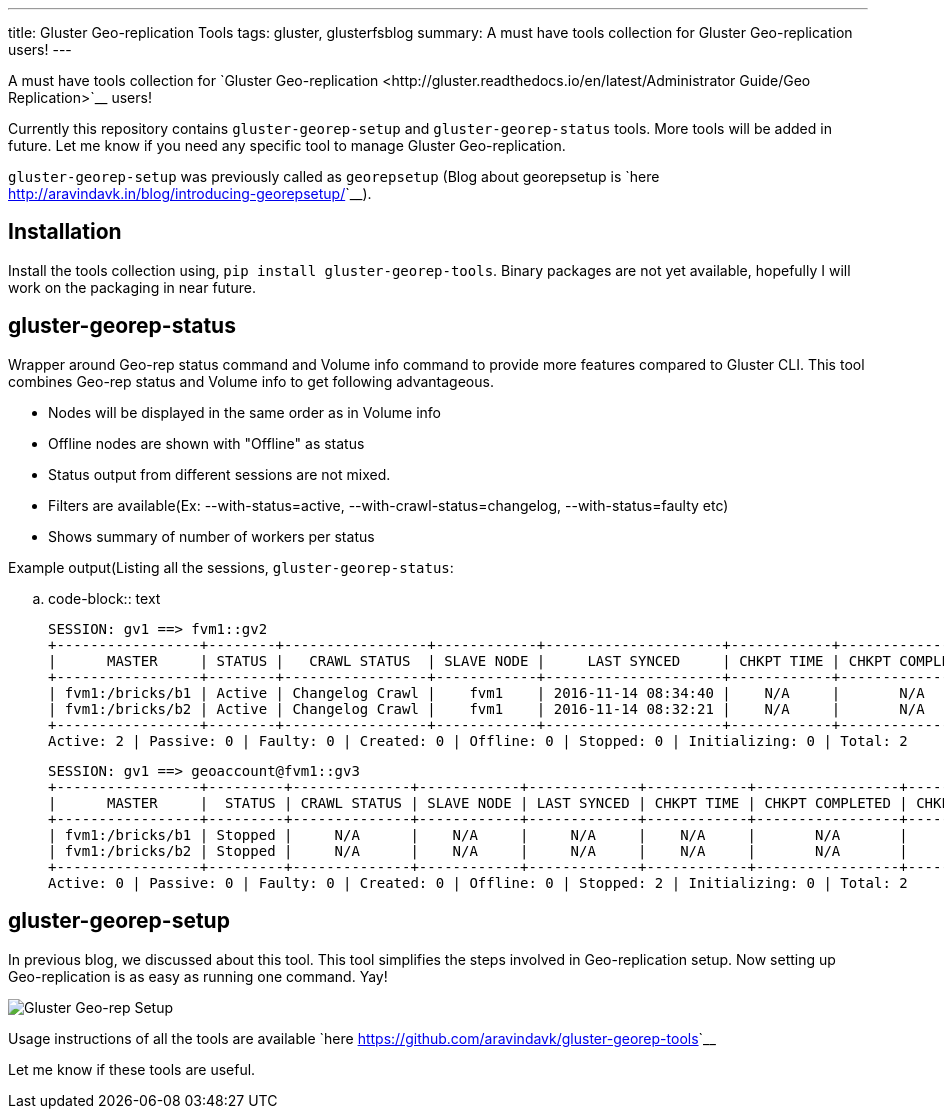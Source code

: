 ---
title: Gluster Geo-replication Tools
tags: gluster, glusterfsblog
summary: A must have tools collection for Gluster Geo-replication users!
---

A must have tools collection for `Gluster Geo-replication <http://gluster.readthedocs.io/en/latest/Administrator Guide/Geo Replication>`__ users!

Currently this repository contains ``gluster-georep-setup`` and
``gluster-georep-status`` tools. More tools will be added in future. Let
me know if you need any specific tool to manage Gluster
Geo-replication.

``gluster-georep-setup`` was previously called as ``georepsetup`` (Blog
about georepsetup is `here
<http://aravindavk.in/blog/introducing-georepsetup/>`__).

Installation
------------
Install the tools collection using, ``pip install
gluster-georep-tools``. Binary packages are not yet available,
hopefully I will work on the packaging in near future.

gluster-georep-status
---------------------
Wrapper around Geo-rep status command and Volume info command to
provide more features compared to Gluster CLI. This tool combines
Geo-rep status and Volume info to get following advantageous.

- Nodes will be displayed in the same order as in Volume info
- Offline nodes are shown with "Offline" as status
- Status output from different sessions are not mixed.
- Filters are available(Ex: --with-status=active, --with-crawl-status=changelog, --with-status=faulty etc)
- Shows summary of number of workers per status

Example output(Listing all the sessions, ``gluster-georep-status``:

.. code-block:: text

    SESSION: gv1 ==> fvm1::gv2
    +-----------------+--------+-----------------+------------+---------------------+------------+-----------------+-----------------------+
    |      MASTER     | STATUS |   CRAWL STATUS  | SLAVE NODE |     LAST SYNCED     | CHKPT TIME | CHKPT COMPLETED | CHKPT COMPLETION TIME |
    +-----------------+--------+-----------------+------------+---------------------+------------+-----------------+-----------------------+
    | fvm1:/bricks/b1 | Active | Changelog Crawl |    fvm1    | 2016-11-14 08:34:40 |    N/A     |       N/A       |          N/A          |
    | fvm1:/bricks/b2 | Active | Changelog Crawl |    fvm1    | 2016-11-14 08:32:21 |    N/A     |       N/A       |          N/A          |
    +-----------------+--------+-----------------+------------+---------------------+------------+-----------------+-----------------------+
    Active: 2 | Passive: 0 | Faulty: 0 | Created: 0 | Offline: 0 | Stopped: 0 | Initializing: 0 | Total: 2

    SESSION: gv1 ==> geoaccount@fvm1::gv3
    +-----------------+---------+--------------+------------+-------------+------------+-----------------+-----------------------+
    |      MASTER     |  STATUS | CRAWL STATUS | SLAVE NODE | LAST SYNCED | CHKPT TIME | CHKPT COMPLETED | CHKPT COMPLETION TIME |
    +-----------------+---------+--------------+------------+-------------+------------+-----------------+-----------------------+
    | fvm1:/bricks/b1 | Stopped |     N/A      |    N/A     |     N/A     |    N/A     |       N/A       |          N/A          |
    | fvm1:/bricks/b2 | Stopped |     N/A      |    N/A     |     N/A     |    N/A     |       N/A       |          N/A          |
    +-----------------+---------+--------------+------------+-------------+------------+-----------------+-----------------------+
    Active: 0 | Passive: 0 | Faulty: 0 | Created: 0 | Offline: 0 | Stopped: 2 | Initializing: 0 | Total: 2

gluster-georep-setup
---------------------
In previous blog, we discussed about this tool. This tool simplifies
the steps involved in Geo-replication setup. Now setting up
Geo-replication is as easy as running one command. Yay!

image::/images/gluster-georep-setup.png[Gluster Geo-rep Setup]

Usage instructions of all the tools are available `here
<https://github.com/aravindavk/gluster-georep-tools>`__

Let me know if these tools are useful.
